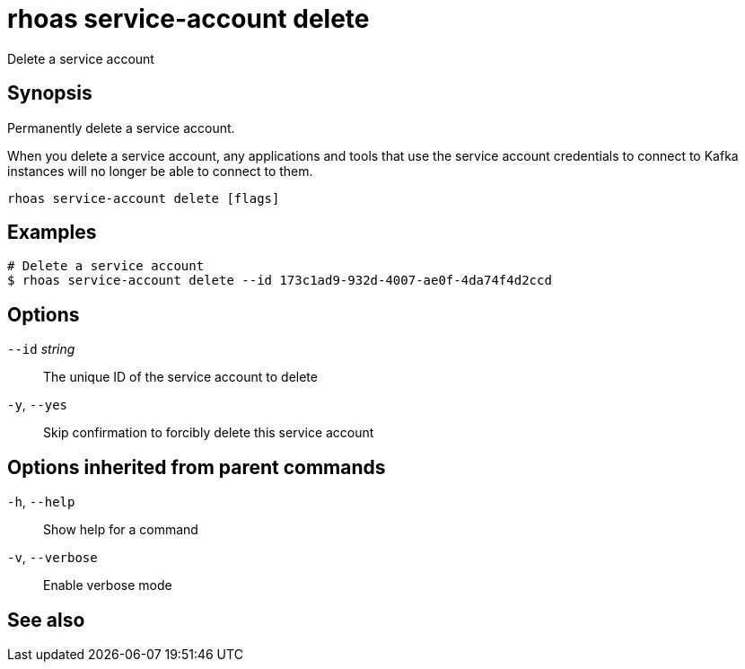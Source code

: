 ifdef::env-github,env-browser[:context: cmd]
[id='ref-rhoas-service-account-delete_{context}']
= rhoas service-account delete

[role="_abstract"]
Delete a service account

[discrete]
== Synopsis

Permanently delete a service account.

When you delete a service account, any applications and tools that use the service account credentials to connect to Kafka instances will no longer be able to connect to them.


....
rhoas service-account delete [flags]
....

[discrete]
== Examples

....
# Delete a service account
$ rhoas service-account delete --id 173c1ad9-932d-4007-ae0f-4da74f4d2ccd

....

[discrete]
== Options

      `--id` _string_::   The unique ID of the service account to delete
  `-y`, `--yes`::         Skip confirmation to forcibly delete this service account

[discrete]
== Options inherited from parent commands

  `-h`, `--help`::      Show help for a command
  `-v`, `--verbose`::   Enable verbose mode

[discrete]
== See also


ifdef::env-github,env-browser[]
* link:rhoas_service-account.adoc#rhoas-service-account[rhoas service-account]	 - Create, list, describe, delete, and update service accounts
endif::[]
ifdef::pantheonenv[]
* link:{path}#ref-rhoas-service-account_{context}[rhoas service-account]	 - Create, list, describe, delete, and update service accounts
endif::[]

